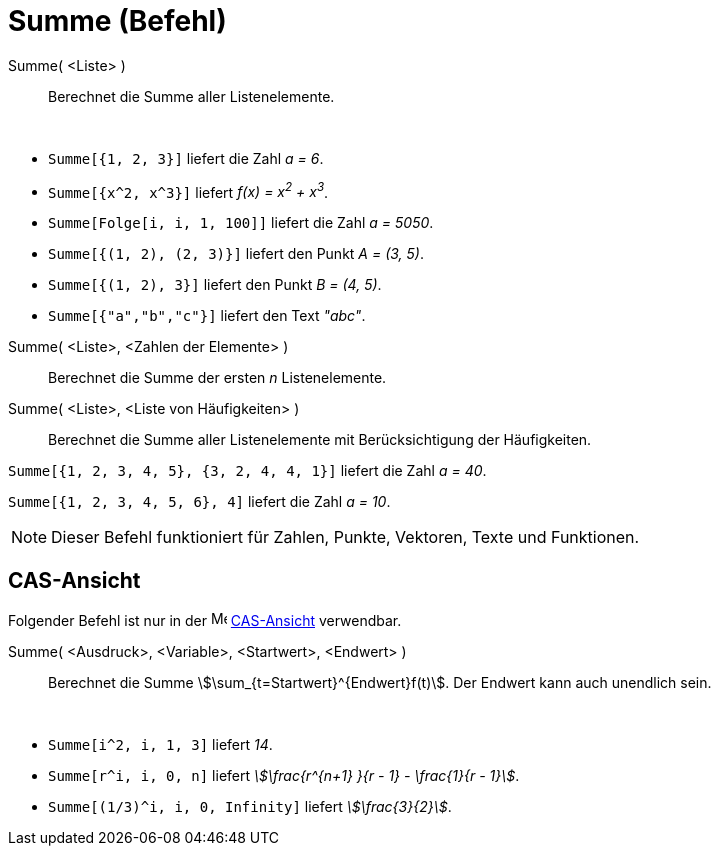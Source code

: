 = Summe (Befehl)
:page-en: commands/Sum
ifdef::env-github[:imagesdir: /de/modules/ROOT/assets/images]

Summe( <Liste> )::
  Berechnet die Summe aller Listenelemente.

[EXAMPLE]
====

 

* `++Summe[{1, 2, 3}]++` liefert die Zahl _a = 6_.
* `++Summe[{x^2, x^3}]++` liefert _f(x) = x^2^ + x^3^_.
* `++Summe[Folge[i, i, 1, 100]]++` liefert die Zahl _a = 5050_.
* `++Summe[{(1, 2), (2, 3)}]++` liefert den Punkt _A = (3, 5)_.
* `++Summe[{(1, 2), 3}]++` liefert den Punkt _B = (4, 5)_.
* `++Summe[{"a","b","c"}]++` liefert den Text _"abc"_.

====

Summe( <Liste>, <Zahlen der Elemente> )::
  Berechnet die Summe der ersten _n_ Listenelemente.
Summe( <Liste>, <Liste von Häufigkeiten> )::
  Berechnet die Summe aller Listenelemente mit Berücksichtigung der Häufigkeiten.

[EXAMPLE]
====

`++Summe[{1, 2, 3, 4, 5}, {3, 2, 4, 4, 1}]++` liefert die Zahl _a = 40_.

====

[EXAMPLE]
====

`++Summe[{1, 2, 3, 4, 5, 6}, 4]++` liefert die Zahl _a = 10_.

====

[NOTE]
====

Dieser Befehl funktioniert für Zahlen, Punkte, Vektoren, Texte und Funktionen.

====

== CAS-Ansicht

Folgender Befehl ist nur in der image:16px-Menu_view_cas.svg.png[Menu view cas.svg,width=16,height=16]
xref:/CAS_Ansicht.adoc[CAS-Ansicht] verwendbar.

Summe( <Ausdruck>, <Variable>, <Startwert>, <Endwert> )::
  Berechnet die Summe stem:[\sum_{t=Startwert}^{Endwert}f(t)]. Der Endwert kann auch unendlich sein.

[EXAMPLE]
====

 

* `++Summe[i^2, i, 1, 3]++` liefert _14_.
* `++Summe[r^i, i, 0, n]++` liefert _stem:[\frac{r^{n+1} }{r - 1} - \frac{1}{r - 1}]_.
* `++Summe[(1/3)^i, i, 0, Infinity]++` liefert _stem:[\frac{3}{2}]_.

====
